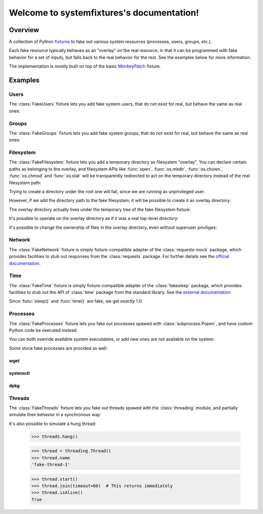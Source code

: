 .. systemfixtures documentation master file, created by
   sphinx-quickstart on Thu Oct 27 06:54:09 2016.
   You can adapt this file completely to your liking, but it should at least
   contain the root `toctree` directive.

Welcome to systemfixtures's documentation!
==========================================

Overview
--------

A collection of Python fixtures_ to fake out  various system resources (processes,
users, groups, etc.).

.. _fixtures: https://github.com/testing-cabal/fixtures

Each fake resource typically behaves as an "overlay" on the real resource, in
that it can be programmed with fake behavior for a set of inputs, but falls
back to the real behavior for the rest. See the examples below for more
information.

The implementation is mostly built on top of the basic MonkeyPatch_ fixture.

.. _MonkeyPatch: https://github.com/testing-cabal/fixtures/blob/master/fixtures/_fixtures/monkeypatch.py


Examples
--------

Users
+++++

The :class:`FakeUsers` fixture lets you add fake system users, that do not
exist for real, but behave the same as real ones:

.. doctest::

   >>> import pwd

   >>> from systemfixtures import FakeUsers

   >>> users = FakeUsers()
   >>> users.setUp()

   >>> pwd.getpwnam("foo")
   Traceback (most recent call last):
   ...
   KeyError: 'getpwnam(): name not found: foo'

   >>> users.add("foo", 123)
   >>> info = pwd.getpwnam("foo")
   >>> info.pw_uid
   123
   >>> users.cleanUp()

Groups
++++++

The :class:`FakeGroups` fixture lets you add fake system groups, that do not
exist for real, but behave the same as real ones:

.. doctest::

   >>> import grp

   >>> from systemfixtures import FakeGroups

   >>> groups = FakeGroups()
   >>> groups.setUp()

   >>> grp.getgrnam("foo")
   Traceback (most recent call last):
   ...
   KeyError: 'getgrnam(): name not found: foo'

   >>> groups.add("foo", 123)
   >>> info = grp.getgrnam("foo")
   >>> info.gr_gid
   123

   >>> groups.cleanUp()

Filesystem
++++++++++

The :class:`FakeFilesystem` fixture lets you add a temporary directory as
filesystem "overlay". You can declare certain paths as belonging
to the overlay, and filesystem APIs like :func:`open`, :func:`os.mkdir`,
:func:`os.chown`, :func:`os.chmod` and :func:`os.stat` will be transparently
redirected to act on the temporary directory instead of the real filesystem
path:

.. doctest::

   >>> import os
   >>> import tempfile

   >>> from systemfixtures import FakeFilesystem

   >>> filesystem = FakeFilesystem()
   >>> filesystem.setUp()

Trying to create a directory under the root one will fail, since we are
running as unprivileged user:

.. doctest::

   >>> os.mkdir("/foo")
   Traceback (most recent call last):
   ...
   PermissionError: [Errno 13] Permission denied: '/foo'

However, if we add the directory path to the fake filesystem, it will be
possible to create it as overlay directory:

.. doctest::

   >>> filesystem.add("/foo")
   >>> os.mkdir("/foo")
   >>> os.path.isdir("/foo")
   True

The overlay directory actually lives under the temporary tree of the fake
filesystem fixture:

.. doctest::

   >>> filesystem.root.path.startswith(tempfile.gettempdir())
   True
   >>> os.listdir(filesystem.root.path)
   ['foo']

It's possible to operate on the overlay directory as if it was a real
top-level directory:

.. doctest::

   >>> with open("/foo/bar", "w") as fd:
   ...    fd.write("Hello world!")
   12
   >>> with open("/foo/bar") as fd:
   ...    fd.read()
   'Hello world!'
   >>> os.listdir("/foo")
   ['bar']

It's possible to change the ownership of files in the overlay directory,
even without superuser priviliges:

.. doctest::

   >>> os.chown("/foo/bar", 0, 0)
   >>> os.chmod("/foo/bar", 0o600)
   >>> info = os.stat("/foo/bar")
   >>> info.st_uid, info.st_gid
   (0, 0)
   >>> oct(info.st_mode)
   '0o100600'

   >>> filesystem.cleanUp()

Network
+++++++

The :class:`FakeNetwork` fixture is simply fixture-compatible adapter of
the :class:`requests-mock` package, which provides facilities to stub
out responses from the :class:`requests` package. For further details
see the `official documentation <https://requests-mock.readthedocs.io/en/latest/>`_.

.. doctest::

   >>> import requests

   >>> from systemfixtures import FakeNetwork

   >>> network = FakeNetwork()
   >>> network.setUp()

   >>> network.get("http://test.com", text="data")  # doctest: +ELLIPSIS
   <requests_mock.adapter._Matcher object at ...>
   >>> response = requests.get("http://test.com")
   >>> response.text
   'data'

   >>> network.cleanUp()

Time
++++

The :class:`FakeTime` fixture is simply fixture-compatible adapter of
the :class:`fakesleep` package, which provides facilities to stub
out the API of :class:`time` package from the standard library. See
the `external documentation <https://github.com/wearpants/fakesleep>`_

.. doctest::

   >>> import time

   >>> from systemfixtures import FakeTime

   >>> fake_time = FakeTime()
   >>> fake_time.setUp()

   >>> stamp1 = time.time()
   >>> time.sleep(1)
   >>> stamp2 = time.time()

Since :func:`sleep()` and :func:`time()` are fake, we get *exactly* 1.0:

.. doctest::

   >>> stamp2 - stamp1
   1.0

   >>> fake_time.cleanUp()

Processes
+++++++++

The :class:`FakeProcesses` fixture lets you fake out processes spawed with
:class:`subprocess.Popen`, and have custom Python code be executed instead.

You can both override available system executables, or add new ones
are not available on the system:

.. doctest::

   >>> import io
   >>> import subprocess

   >>> from systemfixtures import FakeProcesses

   >>> processes = FakeProcesses()
   >>> processes.setUp()

   >>> subprocess.check_output(["uname"])
   b'Linux\n'

   >>> def uname(proc_args):
   ...     return {"stdout": io.BytesIO(b"Darwin\n")}

   >>> processes.add(uname, name="uname")
   >>> processes.uname  # doctest: +ELLIPSIS
   <function uname at ...>

   >>> subprocess.check_output(["uname"])
   b'Darwin\n'

   >>> def foo(proc_args):
   ...     return {"stdout": io.BytesIO(b"Hello world!")}

   >>> processes.add(foo, name="foo")
   >>> subprocess.check_output(["foo"])
   b'Hello world!'

Some stock fake processes are provided as well:

wget
^^^^

.. doctest::

   >>> from systemfixtures.processes import Wget

   >>> processes.add(Wget())
   >>> processes.wget.locations["http://foo"] = b"Hello world!"

   >>> subprocess.check_output(["wget", "-O", "-", "http://foo"])
   b'Hello world!'

systemctl
^^^^^^^^^

.. doctest::

   >>> from systemfixtures.processes import Systemctl

   >>> processes.add(Systemctl())

   >>> try:
   ...    subprocess.check_output(["systemctl", "is-active", "foo"])
   ... except subprocess.CalledProcessError as error:
   ...     error.output
   b'inactive\n'

   >>> subprocess.check_call(["systemctl", "start", "foo"])
   0
   >>> subprocess.check_output(["systemctl", "is-active", "foo"])
   b'active\n'
   >>> subprocess.check_call(["systemctl", "stop", "foo"])
   0

   >>> processes.systemctl.actions["foo"]
   ['start', 'stop']

dpkg
^^^^

.. doctest::

   >>> from systemfixtures.processes import Dpkg

   >>> processes.add(Dpkg())
   >>> subprocess.check_call(["dpkg", "-i", "foo_1.0-1.deb"])
   0
   >>> processes.dpkg.actions["foo"]
   ['install']

.. doctest::

  >>> processes.cleanUp()



Threads
+++++++

The :class:`FakeThreads` fixture lets you fake out threads spawed with the
:class:`threading` module, and partially simulate their behavior in a
synchronous way:

.. doctest::

   >>> import threading

   >>> from systemfixtures import FakeThreads

   >>> threads = FakeThreads()
   >>> threads.setUp()

   >>> calls = [None]
   >>> thread = threading.Thread(target=calls.pop)
   >>> thread.name
   'fake-thread-0'

   >>> thread.start()
   >>> calls
   []
   >>> thread.join()
   >>> thread.isAlive()
   False

It's also possible to simulate a hung thread:

   >>> threads.hang()

   >>> thread = threading.Thread()
   >>> thread.name
   'fake-thread-1'

   >>> thread.start()
   >>> thread.join(timeout=60)  # This returns immediately
   >>> thread.isAlive()
   True
